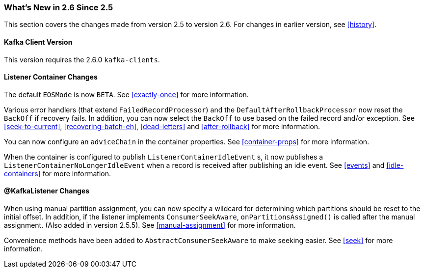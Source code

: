 === What's New in 2.6 Since 2.5

This section covers the changes made from version 2.5 to version 2.6.
For changes in earlier version, see <<history>>.

[[x26-kafka-client]]
==== Kafka Client Version

This version requires the 2.6.0 `kafka-clients`.

==== Listener Container Changes

The default `EOSMode` is now `BETA`.
See <<exactly-once>> for more information.

Various error handlers (that extend `FailedRecordProcessor`) and the `DefaultAfterRollbackProcessor` now reset the `BackOff` if recovery fails.
In addition, you can now select the `BackOff` to use based on the failed record and/or exception.
See <<seek-to-current>>, <<recovering-batch-eh>>, <<dead-letters>> and <<after-rollback>> for more information.

You can now configure an `adviceChain` in the container properties.
See <<container-props>> for more information.

When the container is configured to publish `ListenerContainerIdleEvent` s, it now publishes a `ListenerContainerNoLongerIdleEvent` when a record is received after publishing an idle event.
See <<events>> and <<idle-containers>> for more information.

==== @KafkaListener Changes

When using manual partition assignment, you can now specify a wildcard for determining which partitions should be reset to the initial offset.
In addition, if the listener implements `ConsumerSeekAware`, `onPartitionsAssigned()` is called after the manual assignment.
(Also added in version 2.5.5).
See <<manual-assignment>> for more information.

Convenience methods have been added to `AbstractConsumerSeekAware` to make seeking easier.
See <<seek>> for more information.
